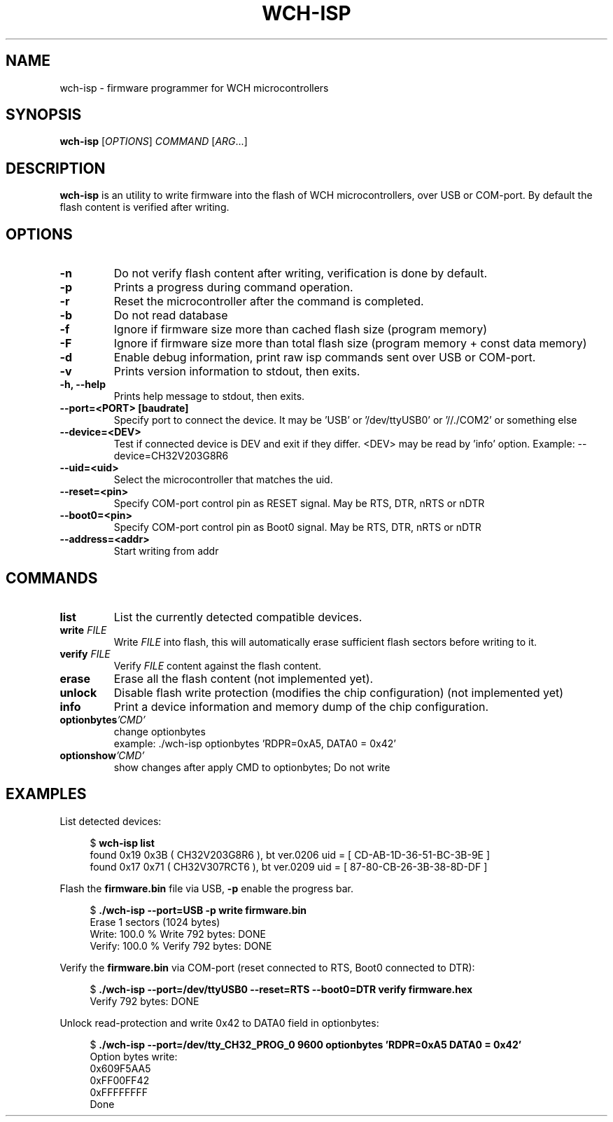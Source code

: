 .TH WCH-ISP 1 wch-isp\-VERSION
.SH NAME
wch-isp \- firmware programmer for WCH microcontrollers
.SH SYNOPSIS
.B wch-isp
.RI [ OPTIONS ]
.I COMMAND
.RI [ ARG ...]
.SH DESCRIPTION
.B wch-isp
is an utility to write firmware into the flash of WCH microcontrollers, over USB or COM-port.
By default the flash content is verified after writing.
.SH OPTIONS
.TP
.B \-n
Do not verify flash content after writing, verification is done by default.
.TP
.B \-p
Prints a progress during command operation.
.TP
.B \-r
Reset the microcontroller after the command is completed.
.TP
.B \-b
Do not read database
.TP
.B \-f
Ignore if firmware size more than cached flash size (program memory)
.TP
.B \-F
Ignore if firmware size more than total flash size (program memory + const data memory)
.TP
.B \-d
Enable debug information, print raw isp commands sent over USB or COM-port.
.TP
.B \-v
Prints version information to stdout, then exits.
.TP
.B \-h, --help
Prints help message to stdout, then exits.
.TP
.B \--port=<PORT> [baudrate]
Specify port to connect the device. It may be 'USB' or '/dev/ttyUSB0' or '//./COM2' or something else
.TP
.B \--device=<DEV>
Test if connected device is DEV and exit if they differ. <DEV> may be read by 'info' option.
Example: --device=CH32V203G8R6
.TP
.B \--uid=<uid>
Select the microcontroller that matches the uid.
.TP
.B \--reset=<pin>
Specify COM-port control pin as RESET signal. May be RTS, DTR, nRTS or nDTR
.TP
.B \--boot0=<pin>
Specify COM-port control pin as Boot0 signal. May be RTS, DTR, nRTS or nDTR
.TP
.B \--address=<addr>
Start writing from addr
.SH COMMANDS
.TP
.B list
List the currently detected compatible devices.
.TP
.BI write " FILE"
Write
.I FILE
into flash, this will automatically erase sufficient flash sectors before writing to it.
.TP
.BI verify " FILE"
Verify
.I FILE
content against the flash content.
.TP
.B erase
Erase all the flash content (not implemented yet).
.TP
.B unlock
Disable flash write protection (modifies the chip configuration) (not implemented yet)
.TP
.B info
Print a device information and memory dump of the chip configuration.
.TP
.BI optionbytes 'CMD'
change optionbytes
 example: ./wch-isp optionbytes 'RDPR=0xA5, DATA0 = 0x42'
.TP
.BI optionshow 'CMD'
show changes after apply CMD to optionbytes; Do not write
.SH EXAMPLES
.PP
List detected devices:
.PP
.in +4n
.EX
.RB "$ " "wch-isp list"
found 0x19 0x3B ( CH32V203G8R6 ), bt ver.0206 uid = [ CD-AB-1D-36-51-BC-3B-9E ]
found 0x17 0x71 ( CH32V307RCT6 ), bt ver.0209 uid = [ 87-80-CB-26-3B-38-8D-DF ]
.EE
.in
.PP
Flash the
.B firmware.bin
file via USB,
.B \-p
enable the progress bar.
.PP
.in +4n
.EX
.RB "$ " "./wch-isp --port=USB -p write firmware.bin"
Erase 1 sectors (1024 bytes)
Write: 100.0 %   Write 792 bytes: DONE
Verify: 100.0 %   Verify 792 bytes: DONE
.EE
.in
.PP
Verify the
.B firmware.bin
via COM-port (reset connected to RTS, Boot0 connected to DTR):
.PP
.in +4n
.EX
.RB "$ " "./wch-isp --port=/dev/ttyUSB0 --reset=RTS --boot0=DTR verify firmware.hex
Verify 792 bytes: DONE

.EE
.in
.PP
Unlock read-protection and write 0x42 to DATA0 field in optionbytes:
.PP
.in +4n
.EX
.RB "$ " "./wch-isp --port=/dev/tty_CH32_PROG_0 9600 optionbytes 'RDPR=0xA5 DATA0 = 0x42'"
Option bytes write:
  0x609F5AA5
  0xFF00FF42
  0xFFFFFFFF
Done



